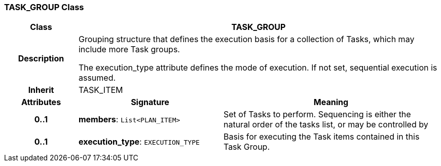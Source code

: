 === TASK_GROUP Class

[cols="^1,2,3"]
|===
h|*Class*
2+^h|*TASK_GROUP*

h|*Description*
2+a|Grouping structure that defines the execution basis for a collection of Tasks, which may include more Task groups.

The execution_type attribute defines the mode of execution. If not set, sequential execution is assumed.

h|*Inherit*
2+|TASK_ITEM

h|*Attributes*
^h|*Signature*
^h|*Meaning*

h|*0..1*
|*members*: `List<PLAN_ITEM>`
a|Set of Tasks to perform. Sequencing is either the natural order of the tasks list, or may be controlled by

h|*0..1*
|*execution_type*: `EXECUTION_TYPE`
a|Basis for executing the Task items contained in this Task Group.
|===
